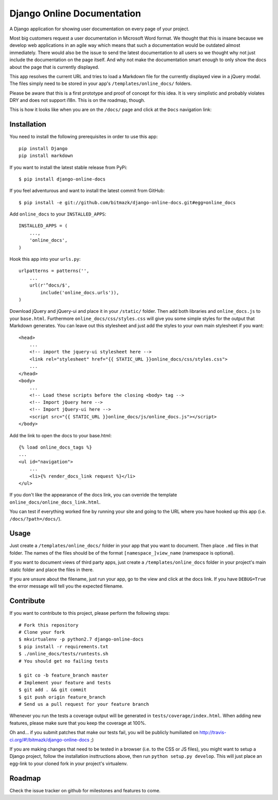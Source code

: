 Django Online Documentation
===========================

A Django application for showing user documentation on every page of your
project.

Most big customers request a user documentation in Microsoft Word format. We
thought that this is insane because we develop web applications in an agile way
which means that such a documentation would be outdated almost immediately.
There would also be the issue to send the latest documentation to all users so
we thought why not just include the documentation on the page itself. And why
not make the documentation smart enough to only show the docs about the page
that is currently displayed.

This app resolves the current URL and tries to load a Markdown file for the
currently displayed view in a jQuery modal. The files simply need to be stored
in your app's ``/templates/online_docs/`` folders.

Please be aware that this is a first prototype and proof of concept for this
idea. It is very simplistic and probably violates DRY and does not support
i18n. This is on the roadmap, though.

This is how it looks like when you are on the ``/docs/`` page and click at the
``Docs`` navigation link:

.. image:: https://github.com/bitmazk/django-online-docs/raw/master/screenshot.png

Installation
------------

You need to install the following prerequisites in order to use this app::

    pip install Django
    pip install markdown

If you want to install the latest stable release from PyPi::

    $ pip install django-online-docs

If you feel adventurous and want to install the latest commit from GitHub::

    $ pip install -e git://github.com/bitmazk/django-online-docs.git#egg=online_docs

Add ``online_docs`` to your ``INSTALLED_APPS``::

    INSTALLED_APPS = (
        ...,
        'online_docs',
    )

Hook this app into your ``urls.py``::

    urlpatterns = patterns('',
        ...
        url(r'^docs/$',
            include('online_docs.urls')),
    )

Download jQuery and jQuery-ui and place it in your ``/static/`` folder. Then
add both libraries and ``online_docs.js`` to your ``base.html``.  Furthermore
``online_docs/css/styles.css`` will give you some simple styles for the output
that Markdown generates. You can leave out this stylesheet and just add the
styles to your own main stylesheet if you want::

    <head>
        ...
        <!-- import the jquery-ui stylesheet here -->
        <link rel="stylesheet" href="{{ STATIC_URL }}online_docs/css/styles.css">
        ...
    </head>
    <body>
        ...
        <!-- Load these scripts before the closing <body> tag -->
        <!-- Import jQuery here -->
        <!-- Import jQuery-ui here -->
        <script src="{{ STATIC_URL }}online_docs/js/online_docs.js"></script>
    </body>

Add the link to open the docs to your base.html::

    {% load online_docs_tags %}
    ...
    <ul id="navigation">
        ...
        <li>{% render_docs_link request %}</li>
    </ul>

If you don't like the appearance of the docs link, you can override the
template ``online_docs/online_docs_link.html``.

You can test if everything worked fine by running your site and going to the
URL where you have hooked up this app (i.e. ``/docs/?path=/docs/``).

Usage
-----

Just create a ``/templates/online_docs/`` folder in your app that you want to
document. Then place ``.md`` files in that folder. The names of the files should
be of the format ``[namespace_]view_name`` (namespace is optional).

If you want to document views of third party apps, just create a
``/templates/online_docs`` folder in your project's main static folder and
place the files in there.

If you are unsure about the filename, just run your app, go to the view and
click at the docs link. If you have ``DEBUG=True`` the error message will tell
you the expected filename.

Contribute
----------

If you want to contribute to this project, please perform the following steps::

    # Fork this repository
    # Clone your fork
    $ mkvirtualenv -p python2.7 django-online-docs
    $ pip install -r requirements.txt
    $ ./online_docs/tests/runtests.sh
    # You should get no failing tests

    $ git co -b feature_branch master
    # Implement your feature and tests
    $ git add . && git commit
    $ git push origin feature_branch
    # Send us a pull request for your feature branch

Whenever you run the tests a coverage output will be generated in
``tests/coverage/index.html``. When adding new features, please make sure that
you keep the coverage at 100%.

Oh and... if you submit patches that make our tests fail, you will be publicly
humiliated on http://travis-ci.org/#!/bitmazk/django-online-docs ;)

If you are making changes that need to be tested in a browser (i.e. to the
CSS or JS files), you might want to setup a Django project, follow the
installation insttructions above, then run ``python setup.py develop``. This
will just place an egg-link to your cloned fork in your project's virtualenv.

Roadmap
-------

Check the issue tracker on github for milestones and features to come.
